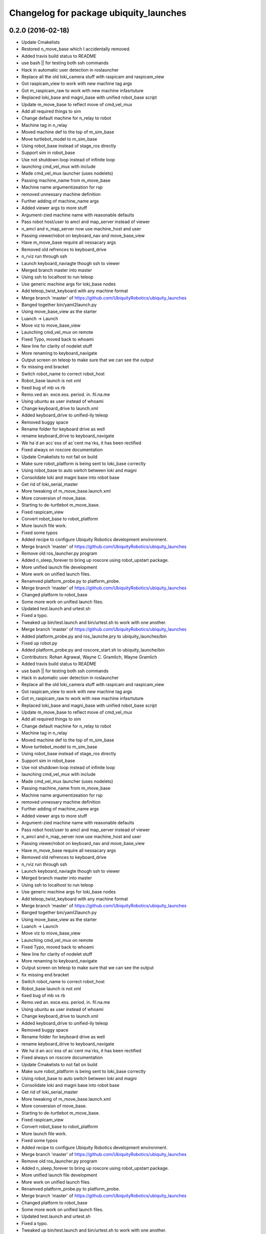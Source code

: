 ^^^^^^^^^^^^^^^^^^^^^^^^^^^^^^^^^^^^^^^
Changelog for package ubiquity_launches
^^^^^^^^^^^^^^^^^^^^^^^^^^^^^^^^^^^^^^^

0.2.0 (2016-02-18)
------------------
* Update Cmakelists
* Restored n_move_base which I accidentally removed.
* Added travis build status to README
* use bash || for testing both ssh commands
* Hack in automatic user detection in roslauncher
* Replace all the old loki_camera stuff with raspicam and raspicam_view
* Got raspicam_view to work with new machine tag args
* Got m_raspicam_raw to work with new machine infasrtuture
* Replaced loki_base and magni_base with unified robot_base script
* Update m_move_base to reflect move of cmd_vel_mux
* Add all required things to sim
* Change default machine for n_relay to robot
* Machine tag in n_relay
* Moved machine def to the top of m_sim_base
* Move turtlebot_model to m_sim_base
* Using robot_base instead of stage_ros directly
* Support sim in robot_base
* Use not shutdown loop instead of infinite loop
* launching cmd_vel_mux with include
* Made cmd_vel_mux launcher (uses nodelets)
* Passing machine_name from m_move_base
* Machine name argumentizeation for rsp
* removed unnessary machine definition
* Further adding of machine_name args
* Added viewer args to more stuff
* Argument-zied machine name with reasonable defaults
* Pass robot host/user to amcl and map_server instead of viewer
* n_amcl and n_map_server now use machine_host and user
* Passing viewer/robot on keyboard_nav and move_base_view
* Have m_move_base require all nessacary args
* Removed old refrences to keyboard_drive
* n_rviz run through ssh
* Launch keyboard_naviagte though ssh to viewer
* Merged branch master into master
* Using ssh to localhost to run teleop
* Use generic machine args for loki_base nodes
* Add teleop_twist_keyboard with any machine format
* Merge branch 'master' of https://github.com/UbiquityRobotics/ubiquity_launches
* Banged together bin/yaml2launch.py
* Using move_base_view as the starter
* Luanch -> Launch
* Move viz to move_base_view
* Launching cmd_vel_mux on remote
* Fixed Typo, moved back to whoami
* New line for clarity of nodelet stuff
* More renaming to keyboard_navigate
* Output screen on teleop to make sure that we can see the output
* fix missing end bracket
* Switch robot_name to correct robot_host
* Robot_base launch is not xml
* fixed bug of mb vs rb
* Remo.ved an. exce.ess. period. in. fil.na.me
* Using ubuntu as user instead of whoami
* Change keyboard_drive to launch.xml
* Added keyboard_drive to unified-ily teleop
* Removed buggy space
* Rename folder for keyboard drive as well
* rename keyboard_drive to keyboard_navigate
* We ha`d an acc`ess of ac`cent ma`rks, it has been rectified
* Fixed always on roscore documentation
* Update Cmakelists to not fail on build
* Make sure robot_platform is being sent to loki_base correctly
* Using robot_base to auto switch between loki and magni
* Consolidate loki and magni base into robot base
* Get rid of loki_serial_master
* More tweaking of m_move_base.launch.xml
* More conversion of move_base.
* Starting to de-turtlebot m_move_base.
* Fixed raspicam_view
* Convert robot_base to robot_platform
* More launch file work.
* Fixed some typos
* Added recipe to configure Ubiquity Robotics development environment.
* Merge branch 'master' of https://github.com/UbiquityRobotics/ubiquity_launches
* Remove old ros_launcher.py program
* Added n_sleep_forever to bring up roscore using robot_upstart package.
* More unified launch file development
* More work on unified launch files.
* Renamved platform_probe.py to platform_probe.
* Merge branch 'master' of https://github.com/UbiquityRobotics/ubiquity_launches
* Changed platform to robot_base
* Some more work on unified launch files.
* Updated test.launch and urtest.sh
* Fixed a typo.
* Tweaked up bin/test.launch and bin/urtest.sh to work with one another.
* Merge branch 'master' of https://github.com/UbiquityRobotics/ubiquity_launches
* Added platform_probe.py and ros_launche.pry to ubiquity_launches/bin
* Fixed up robot.py
* Added platform_probe.py and roscore_start.sh to ubiquity_launche/bin
* Contributors: Rohan Agrawal, Wayne C. Gramlich, Wayne Gramlich

* Added travis build status to README
* use bash || for testing both ssh commands
* Hack in automatic user detection in roslauncher
* Replace all the old loki_camera stuff with raspicam and raspicam_view
* Got raspicam_view to work with new machine tag args
* Got m_raspicam_raw to work with new machine infasrtuture
* Replaced loki_base and magni_base with unified robot_base script
* Update m_move_base to reflect move of cmd_vel_mux
* Add all required things to sim
* Change default machine for n_relay to robot
* Machine tag in n_relay
* Moved machine def to the top of m_sim_base
* Move turtlebot_model to m_sim_base
* Using robot_base instead of stage_ros directly
* Support sim in robot_base
* Use not shutdown loop instead of infinite loop
* launching cmd_vel_mux with include
* Made cmd_vel_mux launcher (uses nodelets)
* Passing machine_name from m_move_base
* Machine name argumentizeation for rsp
* removed unnessary machine definition
* Further adding of machine_name args
* Added viewer args to more stuff
* Argument-zied machine name with reasonable defaults
* Pass robot host/user to amcl and map_server instead of viewer
* n_amcl and n_map_server now use machine_host and user
* Passing viewer/robot on keyboard_nav and move_base_view
* Have m_move_base require all nessacary args
* Removed old refrences to keyboard_drive
* n_rviz run through ssh
* Launch keyboard_naviagte though ssh to viewer
* Merged branch master into master
* Using ssh to localhost to run teleop
* Use generic machine args for loki_base nodes
* Add teleop_twist_keyboard with any machine format
* Merge branch 'master' of https://github.com/UbiquityRobotics/ubiquity_launches
* Banged together bin/yaml2launch.py
* Using move_base_view as the starter
* Luanch -> Launch
* Move viz to move_base_view
* Launching cmd_vel_mux on remote
* Fixed Typo, moved back to whoami
* New line for clarity of nodelet stuff
* More renaming to keyboard_navigate
* Output screen on teleop to make sure that we can see the output
* fix missing end bracket
* Switch robot_name to correct robot_host
* Robot_base launch is not xml
* fixed bug of mb vs rb
* Remo.ved an. exce.ess. period. in. fil.na.me
* Using ubuntu as user instead of whoami
* Change keyboard_drive to launch.xml
* Added keyboard_drive to unified-ily teleop
* Removed buggy space
* Rename folder for keyboard drive as well
* rename keyboard_drive to keyboard_navigate
* We ha`d an acc`ess of ac`cent ma`rks, it has been rectified
* Fixed always on roscore documentation
* Update Cmakelists to not fail on build
* Make sure robot_platform is being sent to loki_base correctly
* Using robot_base to auto switch between loki and magni
* Consolidate loki and magni base into robot base
* Get rid of loki_serial_master
* More tweaking of m_move_base.launch.xml
* More conversion of move_base.
* Starting to de-turtlebot m_move_base.
* Fixed raspicam_view
* Convert robot_base to robot_platform
* More launch file work.
* Fixed some typos
* Added recipe to configure Ubiquity Robotics development environment.
* Merge branch 'master' of https://github.com/UbiquityRobotics/ubiquity_launches
* Remove old ros_launcher.py program
* Added n_sleep_forever to bring up roscore using robot_upstart package.
* More unified launch file development
* More work on unified launch files.
* Renamved platform_probe.py to platform_probe.
* Merge branch 'master' of https://github.com/UbiquityRobotics/ubiquity_launches
* Changed platform to robot_base
* Some more work on unified launch files.
* Updated test.launch and urtest.sh
* Fixed a typo.
* Tweaked up bin/test.launch and bin/urtest.sh to work with one another.
* Merge branch 'master' of https://github.com/UbiquityRobotics/ubiquity_launches
* Added platform_probe.py and ros_launche.pry to ubiquity_launches/bin
* Fixed up robot.py
* Added platform_probe.py and roscore_start.sh to ubiquity_launche/bin
* Contributors: Rohan Agrawal, Wayne C. Gramlich, Wayne Gramlich

0.1.1 (2016-01-24)
------------------
* Added robot.py and test.launch .
* Merge branch 'master' of github.com:UbiquityRobotics/ubiquity_launches
* modifications to make loki_base work
* Updated README.md
* Updated README.md
* Added install rule for loki_base exec
* Add install rule for loki_base
  We need to find a better way to manage the install rules
* Added a loki_base exec file
* Added basic loki_base launch file
* Added Travis Button
* Dummy Commit for travis
* Added travis file
  added travis file to make sure cmake is valid
* Added install rules
  Added install rules for bin and all the launches to make sure files are avalible in non-devel environments, such as when installing from debs.
* Remove footprint_layer, which has been removed from ROS
* Correct default fidicual size
* Fix bugs with slam
* Fix bugs with camera
* More documentation.
* Updated README.md
* Sweep through and updated program comments, fix typos, etc.
* Added multiple base testing.
* Search for unused files.
* Fixed launch files for Magni base.
* Added some magni bring up launch files.  Not debugged though.
* Wrapped up initial file scraper.
* Wrote generate_launches_md.py file to scrape all the launch directories for documenation.
* Reworked the raspicam launch files to generate an uncompress image stream.
* Added more arguments.
* Update loki.yaml.
* Increased maximum speed for Loki to .25M/sec.
* Added raspicam stuff.
* Merge branch 'master' of https://github.com/UbiquityRobotics/ubiquity_launches
* Add loki_raspicam and loki_raspicam90
* Fixed broken link again.
* Renamed ubiquity-misc to ubiquity_main.
* Added documentation for loki_camera and loki_view_camera.
* Merge branch 'master' of https://github.com/UbiquityRobotics/ubiquity_launches
* Added loki_camera to bin.
* Merge branch 'master' of https://github.com/UbiquityRobotics/ubiquity_launches
* Added missing file n_map_server.launch.xml
* Fixed n_map_server
* Fixed an incorrect path to global map.
* Updated README.md.  Remove n_ros_arduino_bridge and rviz_loki_sonar directories.
* Finished cleaing up loki_robot except for documentation.
* Fixed up the loki_rvix executables.
* Removed loki_rviz_local_costmap
* Converted to rvzi_local_costmap.
* Switched over to new robot_base argument in .launch files.
* More work on rviz .launch files.
* Started cleaning out old stuff.  Added loki_rviz_local_costmap.
* Create loki_local_costmap .
* Continued work on local costmap launch file.
* More clean up of local cost map.
* More reworking of the local cost map .launch files.
* Switched over to m_joystick_teleop .launch file.
* Started using more <arg ...>'s.
* Converted remaining .launch files to use ubiquity_launches as the package name.
* Added n_bus_server node.
* Added rviz_loki_sonar .
* Updated README.md
* Started switching over to launch repository architecture.
* Documented proposed new structure for robot lauch repositories.
* Added xloki_joy
* Merge branch 'master' of https://github.com/UbiquityRobotics/loki_robot
* Tweaked some command for local_costmap.
* Set up the rviz_local_costmap.launch file and updated README.md .
* Moved fiducial_slam launch file to loki_robot repository.
* Moved fiducial_detect launch file to loki_robot repository.
* Moved camara launch file and calibration file to loki_robot repository.
* Moved joystick over to loki_robot repository.
* Moved map server to run out of loki_robot repository.
* Moved move_base parameters over to xlocal_local_costmap/params
* Got wayne.yaml into the repository.
* Added camera_pose to loki.urdf file.
* More work on local_costmap.launch
* More hacking on local_costmap.launch.
* Switched over to loki_robot robot state publisher
* Added new local_costmap.launch file.  This one still has hooks into the robot-configurtions repository (which is scheduled to go away.)
* Got odometry to work with bus_server.py.
* Merge branch 'master' of https://github.com/UbiquityRobotics/loki_robot
  Merge in new PID parameters for Loki
* Added exprimental/wayne
* Change PID parameters for new firmware changes
* Added experimental sub-directory to loki_robot repository.
* Added rviz_sonar.launch
* Merge branch 'master' of https://github.com/UbiquityRobotics/loki_robot
* Added sonar.launch .
* Added rviz_description.launch
* Missed description.launch
* Got loki_description sub-directory to work.
* Renamed ros_arduino_bridge.launch to bringup.launch.
* Rearranched files into task based sub-directories.
* Added some more launch files.
* Added package.xml
* Initial launch and configuration files.
* Initial commit
* Contributors: Mark Johnston, Rohan Agrawal, Tony Pratkanis, Wayne C. Gramlich, Wayne Gramlich, waynegramlich
